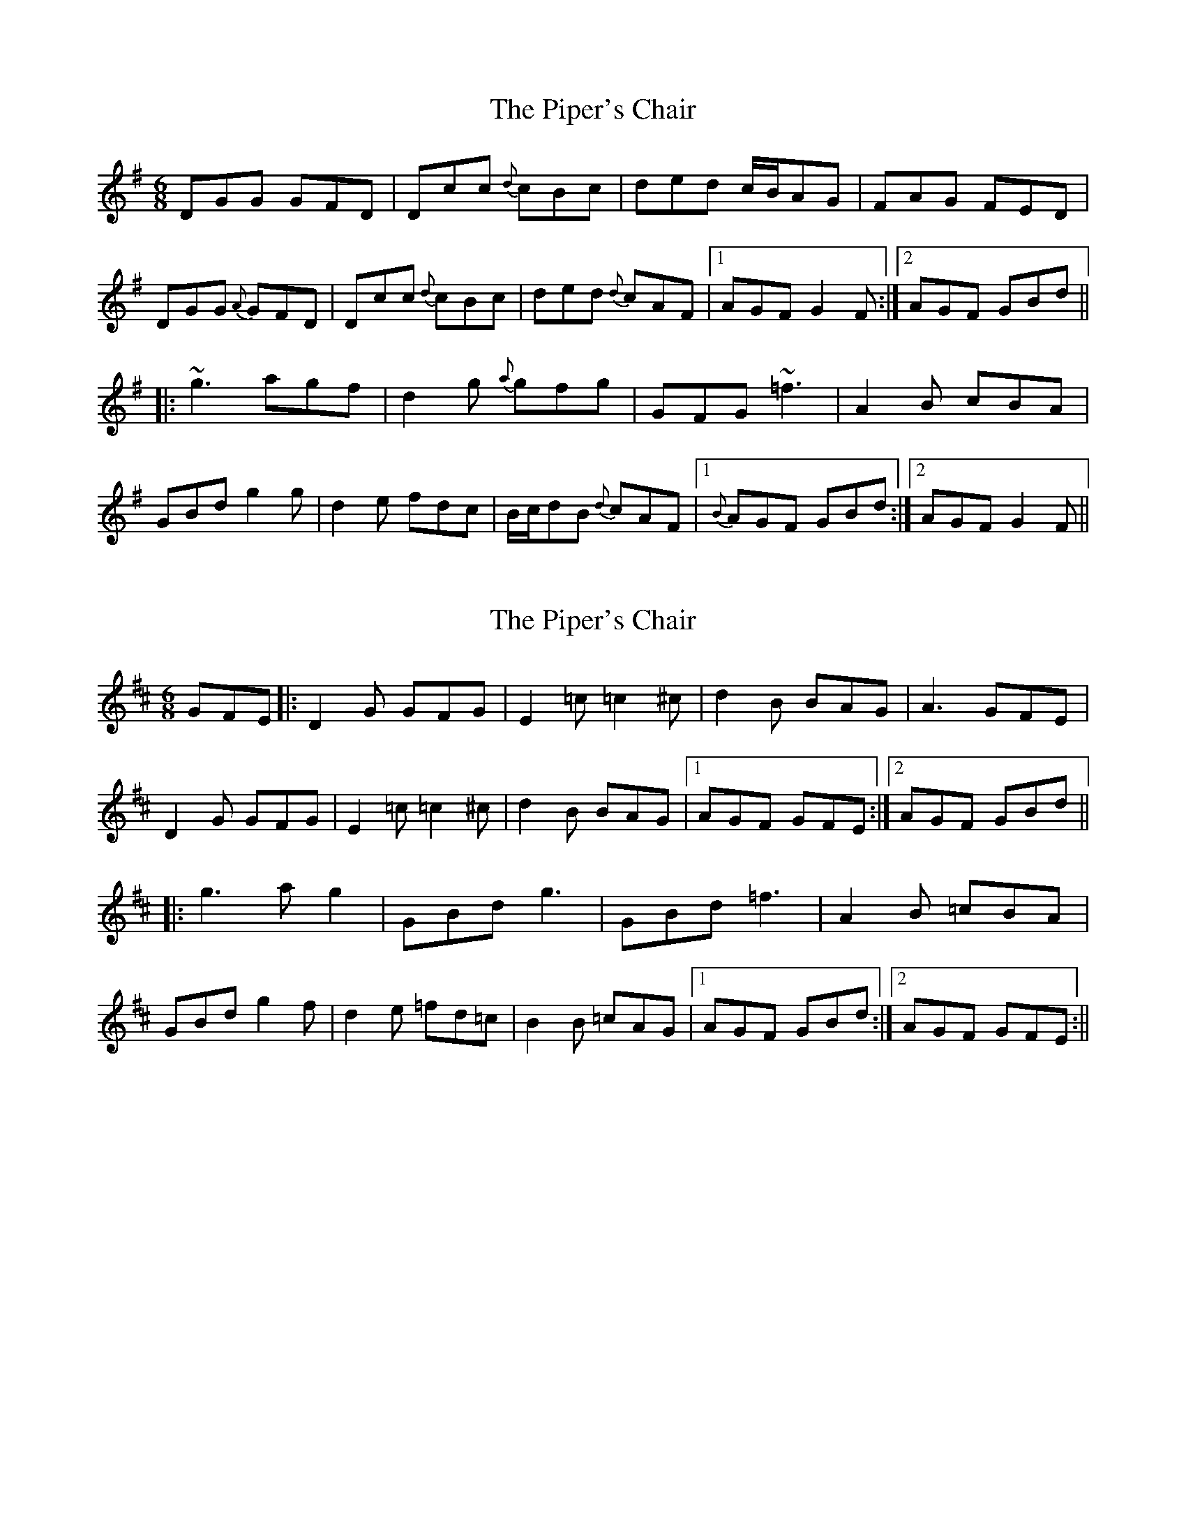 X: 1
T: Piper's Chair, The
Z: fidicen
S: https://thesession.org/tunes/1255#setting1255
R: jig
M: 6/8
L: 1/8
K: Gmaj
DGG GFD|Dcc {d}cBc|ded c/2B/2AG|FAG FED|
DGG {A}GFD|Dcc {d}cBc|ded {d}cAF|1 AGF G2F:|2 AGF GBd||
|:~g3 agf|d2g {a}gfg|GFG ~=f3|A2B cBA|
GBd g2g|d2e fdc|B/2c/2dB {d}cAF|1 {B}AGF GBd:|2 AGF G2F||
X: 2
T: Piper's Chair, The
Z: Conway
S: https://thesession.org/tunes/1255#setting1925
R: jig
M: 6/8
L: 1/8
K: Dmaj
GFE |: D2 G GFG |E2 =c =c2 ^c |d2 B BAG |A3 GFE |
D2 G GFG |E2 =c =c2 ^c |d2 B BAG |1 AGF GFE :|2 AGF GBd ||
|: g3 a g2 |GBd g3 |GBd =f3 |A2 B =cBA |
GBd g2 f |d2 e =fd=c |B2 B =cAG |1 AGF GBd :|2 AGF GFE :||
X: 3
T: Piper's Chair, The
Z: slainte
S: https://thesession.org/tunes/1255#setting14564
R: jig
M: 6/8
L: 1/8
K: Gmaj
GAG GFD|c2c cBc|d/e/dd cAG|A2G FED|DGG GFD|c2z cBc|ded cAF|1 AGF G2G:|2 AGF G2z||g2z agf|d2g gfg|GBd fef|A2B cBA|GBd g2f|d2e fdc|Bdd cAF|AGF G2z:|
X: 4
T: Piper's Chair, The
Z: JACKB
S: https://thesession.org/tunes/1255#setting27829
R: jig
M: 6/8
L: 1/8
K: Gmaj
|:DGG GFD|Dcc cBc|ded c/2B/2AG|FAG FED|
DGG GFD|Dcc cBc|ded cAF|1 AGF G2F:|2 AGF GBd||
|:g3 agf|d2g gfg|GFG =f3|A2B cBA|
GBd g3|d2e fdc|B/2c/2dB cAF|1 AGF GBd:|2 AGF G2F||
